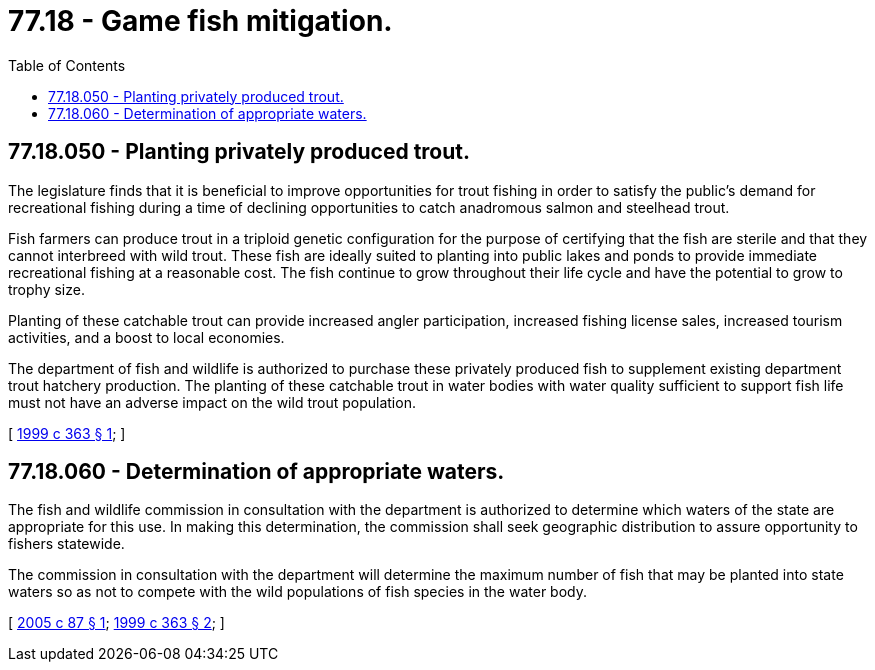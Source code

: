 = 77.18 - Game fish mitigation.
:toc:

== 77.18.050 - Planting privately produced trout.
The legislature finds that it is beneficial to improve opportunities for trout fishing in order to satisfy the public's demand for recreational fishing during a time of declining opportunities to catch anadromous salmon and steelhead trout.

Fish farmers can produce trout in a triploid genetic configuration for the purpose of certifying that the fish are sterile and that they cannot interbreed with wild trout. These fish are ideally suited to planting into public lakes and ponds to provide immediate recreational fishing at a reasonable cost. The fish continue to grow throughout their life cycle and have the potential to grow to trophy size.

Planting of these catchable trout can provide increased angler participation, increased fishing license sales, increased tourism activities, and a boost to local economies.

The department of fish and wildlife is authorized to purchase these privately produced fish to supplement existing department trout hatchery production. The planting of these catchable trout in water bodies with water quality sufficient to support fish life must not have an adverse impact on the wild trout population.

[ http://lawfilesext.leg.wa.gov/biennium/1999-00/Pdf/Bills/Session%20Laws/House/1681-S2.SL.pdf?cite=1999%20c%20363%20§%201[1999 c 363 § 1]; ]

== 77.18.060 - Determination of appropriate waters.
The fish and wildlife commission in consultation with the department is authorized to determine which waters of the state are appropriate for this use. In making this determination, the commission shall seek geographic distribution to assure opportunity to fishers statewide.

The commission in consultation with the department will determine the maximum number of fish that may be planted into state waters so as not to compete with the wild populations of fish species in the water body.

[ http://lawfilesext.leg.wa.gov/biennium/2005-06/Pdf/Bills/Session%20Laws/Senate/5869.SL.pdf?cite=2005%20c%2087%20§%201[2005 c 87 § 1]; http://lawfilesext.leg.wa.gov/biennium/1999-00/Pdf/Bills/Session%20Laws/House/1681-S2.SL.pdf?cite=1999%20c%20363%20§%202[1999 c 363 § 2]; ]

